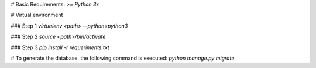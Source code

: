 # Basic Requirements:
`>= Python 3x`

# Virtual environment

### Step 1
`virtualenv <path> --python=python3`

### Step 2
`source <path>/bin/activate`

### Step 3
`pip install -r requeriments.txt`

# To generate the database, the following command is executed:
`python manage.py migrate`
